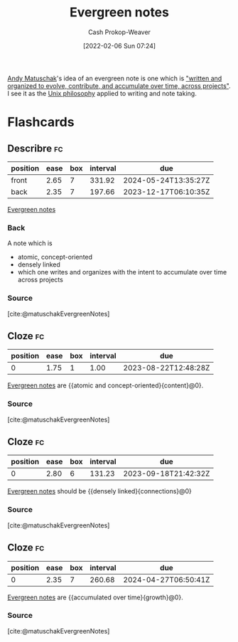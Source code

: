 :PROPERTIES:
:ID:       eb88f117-4925-42c7-a9cf-5789987fd933
:DIR:      /home/cashweaver/proj/roam/attachments/eb88f117-4925-42c7-a9cf-5789987fd933
:LAST_MODIFIED: [2023-08-21 Mon 05:48]
:END:
#+title: Evergreen notes
#+hugo_custom_front_matter: :slug "eb88f117-4925-42c7-a9cf-5789987fd933"
#+filetags: :concept:
#+author: Cash Prokop-Weaver
#+date: [2022-02-06 Sun 07:24]

[[id:df479fb9-f7b0-4e3a-a7eb-41849fbc190e][Andy Matuschak]]'s idea of an evergreen note is one which is [[id:eb5965f1-211b-45cb-9f56-b8e85c48bb6d]["written and organized to evolve, contribute, and accumulate over time, across projects"]]. I see it as the [[id:4ab64054-a7a8-432e-bd5b-da1d8a01ae16][Unix philosophy]] applied to writing and note taking.

* Flashcards
** Describre :fc:
:PROPERTIES:
:CREATED: [2022-11-22 Tue 10:57]
:FC_CREATED: 2022-11-22T18:58:46Z
:FC_TYPE:  double
:FC_BLOCKED_BY: ad349a31-a815-4a78-98ce-402c99e190c8,9334ae44-85ba-4c80-b454-ae89bd4658c8,083ee92b-679a-4bfe-b4b2-5a3a1d4bcc52
:ID:       0be8a7c8-e2b4-4ddd-a0ea-0dccbe4bc7dc
:END:
:REVIEW_DATA:
| position | ease | box | interval | due                  |
|----------+------+-----+----------+----------------------|
| front    | 2.65 |   7 |   331.92 | 2024-05-24T13:35:27Z |
| back     | 2.35 |   7 |   197.66 | 2023-12-17T06:10:35Z |
:END:

[[id:eb88f117-4925-42c7-a9cf-5789987fd933][Evergreen notes]]

*** Back
A note which is

- atomic, concept-oriented
- densely linked
- which one writes and organizes with the intent to accumulate over time across projects
*** Source
[cite:@matuschakEvergreenNotes]
** Cloze :fc:
:PROPERTIES:
:CREATED: [2023-02-08 Wed 10:28]
:FC_CREATED: 2023-02-08T18:28:31Z
:FC_TYPE:  cloze
:ID:       ad349a31-a815-4a78-98ce-402c99e190c8
:FC_CLOZE_MAX: 0
:FC_CLOZE_TYPE: deletion
:END:
:REVIEW_DATA:
| position | ease | box | interval | due                  |
|----------+------+-----+----------+----------------------|
|        0 | 1.75 |   1 |     1.00 | 2023-08-22T12:48:28Z |
:END:

[[id:eb88f117-4925-42c7-a9cf-5789987fd933][Evergreen notes]] are {{atomic and concept-oriented}{content}@0}.

*** Source
[cite:@matuschakEvergreenNotes]
** Cloze :fc:
:PROPERTIES:
:CREATED: [2023-02-08 Wed 10:28]
:FC_CREATED: 2023-02-08T18:28:31Z
:FC_TYPE:  cloze
:FC_CLOZE_MAX: 0
:FC_CLOZE_TYPE: deletion
:ID:       9334ae44-85ba-4c80-b454-ae89bd4658c8
:END:
:REVIEW_DATA:
| position | ease | box | interval | due                  |
|----------+------+-----+----------+----------------------|
|        0 | 2.80 |   6 |   131.23 | 2023-09-18T21:42:32Z |
:END:

[[id:eb88f117-4925-42c7-a9cf-5789987fd933][Evergreen notes]] should be {{densely linked}{connections}@0}

*** Source
[cite:@matuschakEvergreenNotes]
** Cloze :fc:
:PROPERTIES:
:CREATED: [2023-02-08 Wed 10:28]
:FC_CREATED: 2023-02-08T18:28:31Z
:FC_TYPE:  cloze
:FC_CLOZE_MAX: 0
:FC_CLOZE_TYPE: deletion
:ID:       083ee92b-679a-4bfe-b4b2-5a3a1d4bcc52
:END:
:REVIEW_DATA:
| position | ease | box | interval | due                  |
|----------+------+-----+----------+----------------------|
|        0 | 2.35 |   7 |   260.68 | 2024-04-27T06:50:41Z |
:END:

[[id:eb88f117-4925-42c7-a9cf-5789987fd933][Evergreen notes]] are {{accumulated over time}{growth}@0}.

*** Source
[cite:@matuschakEvergreenNotes]
#+print_bibliography: